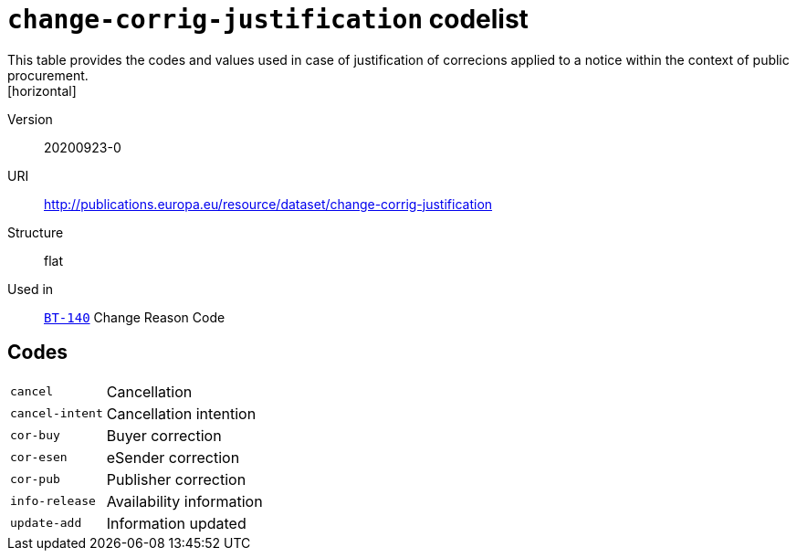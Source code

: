 = `change-corrig-justification` codelist
This table provides the codes and values used in case of justification of correcions applied to a notice within the context of public procurement.
[horizontal]
Version:: 20200923-0
URI:: http://publications.europa.eu/resource/dataset/change-corrig-justification
Structure:: flat
Used in:: xref:business-terms/BT-140.adoc[`BT-140`] Change Reason Code

== Codes
[horizontal]
  `cancel`::: Cancellation
  `cancel-intent`::: Cancellation intention
  `cor-buy`::: Buyer correction
  `cor-esen`::: eSender correction
  `cor-pub`::: Publisher correction
  `info-release`::: Availability information
  `update-add`::: Information updated

